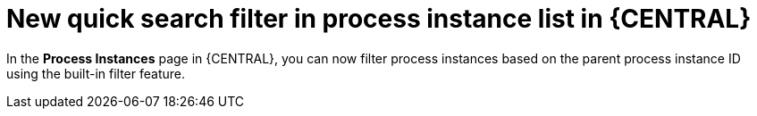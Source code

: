 [id='new_quick_search_filter_of_process_instance_list-730']

= New quick search filter in process instance list in {CENTRAL}

In the *Process Instances* page in {CENTRAL}, you can now filter process instances based on the parent process instance ID using the built-in filter feature.
